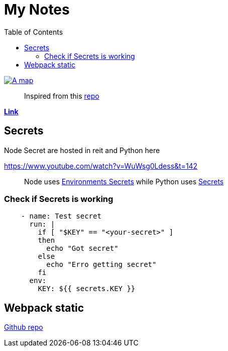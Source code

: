 = My Notes
:toc:

ifdef::env-github[]
++++
<p align="center">
  <img src="https://img.shields.io/badge/MADE%20BY%20Vercel-000000.svg?style=for-the-badge&logo=vercel&labelColor=000000&logoWidth=20" href="https://vercel.com/dashboard">
  <img width="100" height="30" src="https://www.vhv.rs/dpng/d/540-5404516_logo-algolia-nebula-blue-withspaces2x-svg-algolia-logo.png" href="https://www.algolia.com/doc">
</p>
++++
endif::[]

ifndef::env-github[]
image::map.png[A map, align=center, link="https://vercel.com/dashboard"]
endif::[]


> Inspired from this https://github.com/aquadzn/learn-x-by-doing-y[repo]


**https://my-notes-algolia.vercel.app[Link]**

== Secrets

Node Secret are hosted in reit and Python here

https://www.youtube.com/watch?v=WuWsg0Ldess&t=142

> Node uses https://github.com/aymanapatel/my-notes-algolia/settings/environments/103615062/edit[Environments Secrets] while Python uses https://github.com/aymanapatel/my-notes-algolia/settings/secrets/actions/KEY[Secrets]

=== Check if Secrets is working


```yml
    - name: Test secret
      run: |
        if [ "$KEY" == "<your-secret>" ] 
        then 
          echo "Got secret"
        else
          echo "Erro getting secret"  
        fi
      env: 
        KEY: ${{ secrets.KEY }}  
```

== Webpack static 

https://github.com/ivarprudnikov/webpack-static-html-pages/tree/gh-pages[Github repo]
